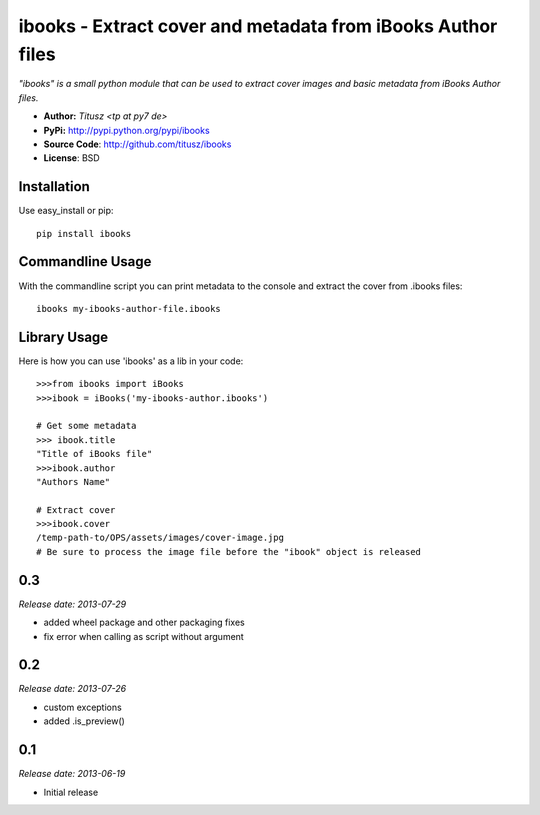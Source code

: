 ============================================================
ibooks - Extract cover and metadata from iBooks Author files
============================================================

*"ibooks" is a small python module that can be used to extract cover images
and basic metadata from iBooks Author files.*

- **Author:** *Titusz <tp at py7 de>*
- **PyPi:** http://pypi.python.org/pypi/ibooks
- **Source Code**: http://github.com/titusz/ibooks
- **License**: BSD

Installation
------------

Use easy_install or pip::

    pip install ibooks


Commandline Usage
-----------------
With the commandline script you can print metadata to the console and extract
the cover from .ibooks files::

    ibooks my-ibooks-author-file.ibooks


Library Usage
-------------
Here is how you can use 'ibooks' as a lib in your code::

    >>>from ibooks import iBooks
    >>>ibook = iBooks('my-ibooks-author.ibooks')

    # Get some metadata
    >>> ibook.title
    "Title of iBooks file"
    >>>ibook.author
    "Authors Name"

    # Extract cover
    >>>ibook.cover
    /temp-path-to/OPS/assets/images/cover-image.jpg
    # Be sure to process the image file before the "ibook" object is released



0.3
---

*Release date: 2013-07-29*

* added wheel package and other packaging fixes
* fix error when calling as script without argument

0.2
---

*Release date: 2013-07-26*

* custom exceptions
* added .is_preview()

0.1
---

*Release date: 2013-06-19*

* Initial release


